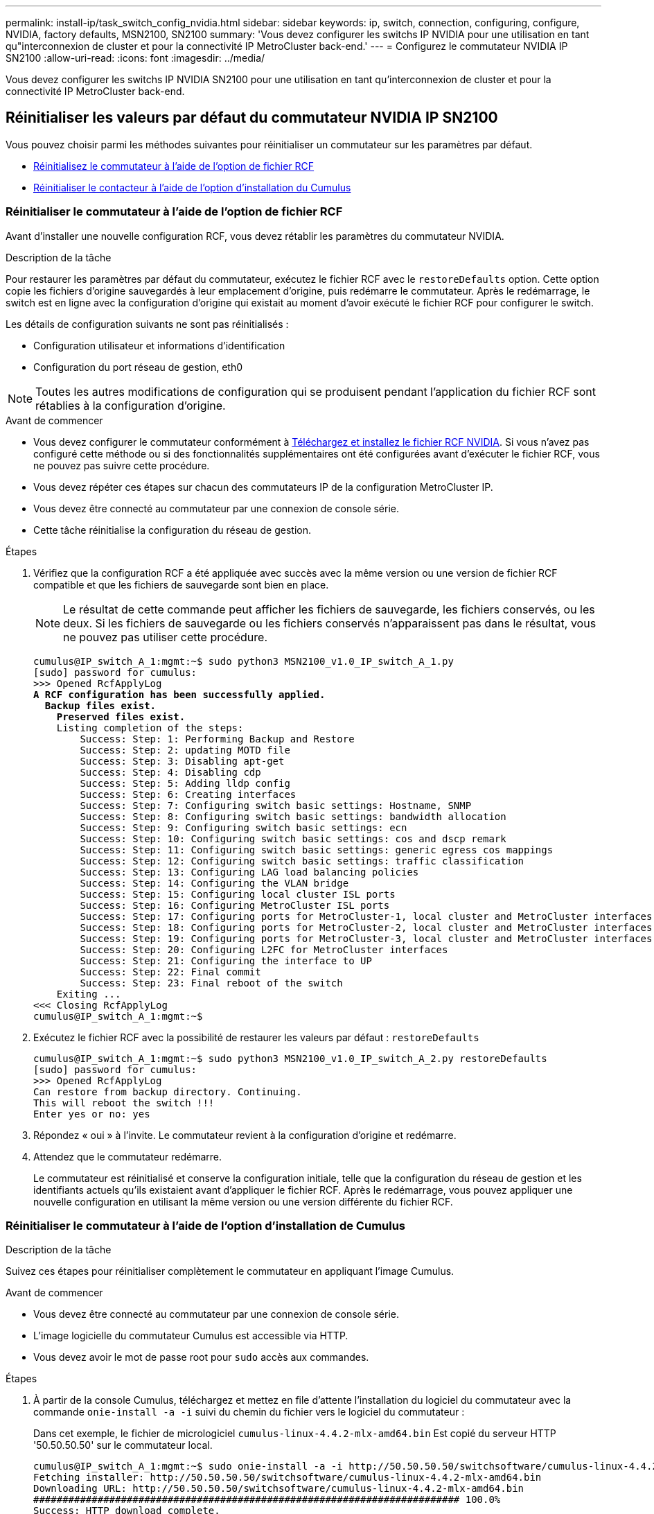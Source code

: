 ---
permalink: install-ip/task_switch_config_nvidia.html 
sidebar: sidebar 
keywords: ip, switch, connection, configuring, configure, NVIDIA, factory defaults, MSN2100, SN2100 
summary: 'Vous devez configurer les switchs IP NVIDIA pour une utilisation en tant qu"interconnexion de cluster et pour la connectivité IP MetroCluster back-end.' 
---
= Configurez le commutateur NVIDIA IP SN2100
:allow-uri-read: 
:icons: font
:imagesdir: ../media/


[role="lead"]
Vous devez configurer les switchs IP NVIDIA SN2100 pour une utilisation en tant qu'interconnexion de cluster et pour la connectivité IP MetroCluster back-end.



== [[Reset-the-switch]] Réinitialiser les valeurs par défaut du commutateur NVIDIA IP SN2100

Vous pouvez choisir parmi les méthodes suivantes pour réinitialiser un commutateur sur les paramètres par défaut.

* <<RCF-file-option,Réinitialisez le commutateur à l'aide de l'option de fichier RCF>>
* <<Cumulus-install-option,Réinitialiser le contacteur à l'aide de l'option d'installation du Cumulus>>




=== [[RCF-fichier-option]]Réinitialiser le commutateur à l'aide de l'option de fichier RCF

Avant d'installer une nouvelle configuration RCF, vous devez rétablir les paramètres du commutateur NVIDIA.

.Description de la tâche
Pour restaurer les paramètres par défaut du commutateur, exécutez le fichier RCF avec le `restoreDefaults` option. Cette option copie les fichiers d'origine sauvegardés à leur emplacement d'origine, puis redémarre le commutateur. Après le redémarrage, le switch est en ligne avec la configuration d'origine qui existait au moment d'avoir exécuté le fichier RCF pour configurer le switch.

Les détails de configuration suivants ne sont pas réinitialisés :

* Configuration utilisateur et informations d'identification
* Configuration du port réseau de gestion, eth0



NOTE: Toutes les autres modifications de configuration qui se produisent pendant l'application du fichier RCF sont rétablies à la configuration d'origine.

.Avant de commencer
* Vous devez configurer le commutateur conformément à <<Download-and-install,Téléchargez et installez le fichier RCF NVIDIA>>. Si vous n'avez pas configuré cette méthode ou si des fonctionnalités supplémentaires ont été configurées avant d'exécuter le fichier RCF, vous ne pouvez pas suivre cette procédure.
* Vous devez répéter ces étapes sur chacun des commutateurs IP de la configuration MetroCluster IP.
* Vous devez être connecté au commutateur par une connexion de console série.
* Cette tâche réinitialise la configuration du réseau de gestion.


.Étapes
. Vérifiez que la configuration RCF a été appliquée avec succès avec la même version ou une version de fichier RCF compatible et que les fichiers de sauvegarde sont bien en place.
+

NOTE: Le résultat de cette commande peut afficher les fichiers de sauvegarde, les fichiers conservés, ou les deux. Si les fichiers de sauvegarde ou les fichiers conservés n'apparaissent pas dans le résultat, vous ne pouvez pas utiliser cette procédure.

+
[listing, subs="+quotes"]
----
cumulus@IP_switch_A_1:mgmt:~$ sudo python3 MSN2100_v1.0_IP_switch_A_1.py
[sudo] password for cumulus:
>>> Opened RcfApplyLog
*A RCF configuration has been successfully applied.*
  *Backup files exist.*
    *Preserved files exist.*
    Listing completion of the steps:
        Success: Step: 1: Performing Backup and Restore
        Success: Step: 2: updating MOTD file
        Success: Step: 3: Disabling apt-get
        Success: Step: 4: Disabling cdp
        Success: Step: 5: Adding lldp config
        Success: Step: 6: Creating interfaces
        Success: Step: 7: Configuring switch basic settings: Hostname, SNMP
        Success: Step: 8: Configuring switch basic settings: bandwidth allocation
        Success: Step: 9: Configuring switch basic settings: ecn
        Success: Step: 10: Configuring switch basic settings: cos and dscp remark
        Success: Step: 11: Configuring switch basic settings: generic egress cos mappings
        Success: Step: 12: Configuring switch basic settings: traffic classification
        Success: Step: 13: Configuring LAG load balancing policies
        Success: Step: 14: Configuring the VLAN bridge
        Success: Step: 15: Configuring local cluster ISL ports
        Success: Step: 16: Configuring MetroCluster ISL ports
        Success: Step: 17: Configuring ports for MetroCluster-1, local cluster and MetroCluster interfaces
        Success: Step: 18: Configuring ports for MetroCluster-2, local cluster and MetroCluster interfaces
        Success: Step: 19: Configuring ports for MetroCluster-3, local cluster and MetroCluster interfaces
        Success: Step: 20: Configuring L2FC for MetroCluster interfaces
        Success: Step: 21: Configuring the interface to UP
        Success: Step: 22: Final commit
        Success: Step: 23: Final reboot of the switch
    Exiting ...
<<< Closing RcfApplyLog
cumulus@IP_switch_A_1:mgmt:~$

----
. Exécutez le fichier RCF avec la possibilité de restaurer les valeurs par défaut : `restoreDefaults`
+
[listing]
----
cumulus@IP_switch_A_1:mgmt:~$ sudo python3 MSN2100_v1.0_IP_switch_A_2.py restoreDefaults
[sudo] password for cumulus:
>>> Opened RcfApplyLog
Can restore from backup directory. Continuing.
This will reboot the switch !!!
Enter yes or no: yes
----
. Répondez « oui » à l'invite. Le commutateur revient à la configuration d'origine et redémarre.
. Attendez que le commutateur redémarre.
+
Le commutateur est réinitialisé et conserve la configuration initiale, telle que la configuration du réseau de gestion et les identifiants actuels qu'ils existaient avant d'appliquer le fichier RCF. Après le redémarrage, vous pouvez appliquer une nouvelle configuration en utilisant la même version ou une version différente du fichier RCF.





=== [[Cumulus-install-option]]Réinitialiser le commutateur à l'aide de l'option d'installation de Cumulus

.Description de la tâche
Suivez ces étapes pour réinitialiser complètement le commutateur en appliquant l'image Cumulus.

.Avant de commencer
* Vous devez être connecté au commutateur par une connexion de console série.
* L'image logicielle du commutateur Cumulus est accessible via HTTP.
* Vous devez avoir le mot de passe root pour `sudo` accès aux commandes.


.Étapes
. À partir de la console Cumulus, téléchargez et mettez en file d'attente l'installation du logiciel du commutateur avec la commande `onie-install -a -i` suivi du chemin du fichier vers le logiciel du commutateur :
+
Dans cet exemple, le fichier de micrologiciel `cumulus-linux-4.4.2-mlx-amd64.bin` Est copié du serveur HTTP '50.50.50.50' sur le commutateur local.

+
[listing]
----
cumulus@IP_switch_A_1:mgmt:~$ sudo onie-install -a -i http://50.50.50.50/switchsoftware/cumulus-linux-4.4.2-mlx-amd64.bin
Fetching installer: http://50.50.50.50/switchsoftware/cumulus-linux-4.4.2-mlx-amd64.bin
Downloading URL: http://50.50.50.50/switchsoftware/cumulus-linux-4.4.2-mlx-amd64.bin
######################################################################### 100.0%
Success: HTTP download complete.
tar: ./sysroot.tar: time stamp 2021-01-30 17:00:58 is 53895092.604407122 s in the future
tar: ./kernel: time stamp 2021-01-30 17:00:58 is 53895092.582826352 s in the future
tar: ./initrd: time stamp 2021-01-30 17:00:58 is 53895092.509682557 s in the future
tar: ./embedded-installer/bootloader/grub: time stamp 2020-12-10 15:25:16 is 49482950.509433937 s in the future
tar: ./embedded-installer/bootloader/init: time stamp 2020-12-10 15:25:16 is 49482950.509336507 s in the future
tar: ./embedded-installer/bootloader/uboot: time stamp 2020-12-10 15:25:16 is 49482950.509213637 s in the future
tar: ./embedded-installer/bootloader: time stamp 2020-12-10 15:25:16 is 49482950.509153787 s in the future
tar: ./embedded-installer/lib/init: time stamp 2020-12-10 15:25:16 is 49482950.509064547 s in the future
tar: ./embedded-installer/lib/logging: time stamp 2020-12-10 15:25:16 is 49482950.508997777 s in the future
tar: ./embedded-installer/lib/platform: time stamp 2020-12-10 15:25:16 is 49482950.508913317 s in the future
tar: ./embedded-installer/lib/utility: time stamp 2020-12-10 15:25:16 is 49482950.508847367 s in the future
tar: ./embedded-installer/lib/check-onie: time stamp 2020-12-10 15:25:16 is 49482950.508761477 s in the future
tar: ./embedded-installer/lib: time stamp 2020-12-10 15:25:47 is 49482981.508710647 s in the future
tar: ./embedded-installer/storage/blk: time stamp 2020-12-10 15:25:16 is 49482950.508631277 s in the future
tar: ./embedded-installer/storage/gpt: time stamp 2020-12-10 15:25:16 is 49482950.508523097 s in the future
tar: ./embedded-installer/storage/init: time stamp 2020-12-10 15:25:16 is 49482950.508437507 s in the future
tar: ./embedded-installer/storage/mbr: time stamp 2020-12-10 15:25:16 is 49482950.508371177 s in the future
tar: ./embedded-installer/storage/mtd: time stamp 2020-12-10 15:25:16 is 49482950.508293856 s in the future
tar: ./embedded-installer/storage: time stamp 2020-12-10 15:25:16 is 49482950.508243666 s in the future
tar: ./embedded-installer/platforms.db: time stamp 2020-12-10 15:25:16 is 49482950.508179456 s in the future
tar: ./embedded-installer/install: time stamp 2020-12-10 15:25:47 is 49482981.508094606 s in the future
tar: ./embedded-installer: time stamp 2020-12-10 15:25:47 is 49482981.508044066 s in the future
tar: ./control: time stamp 2021-01-30 17:00:58 is 53895092.507984316 s in the future
tar: .: time stamp 2021-01-30 17:00:58 is 53895092.507920196 s in the future
Staging installer image...done.
WARNING:
WARNING: Activating staged installer requested.
WARNING: This action will wipe out all system data.
WARNING: Make sure to back up your data.
WARNING:
Are you sure (y/N)? y
Activating staged installer...done.
Reboot required to take effect.
cumulus@IP_switch_A_1:mgmt:~$
----
. Répondez `y` à l'invite pour confirmer l'installation lors du téléchargement et de la vérification de l'image.
. Redémarrez le commutateur pour installer le nouveau logiciel : `sudo reboot`
+
[listing]
----
cumulus@IP_switch_A_1:mgmt:~$ sudo reboot
----
+

NOTE: Le commutateur redémarre et entre dans l'installation du logiciel du commutateur, ce qui prend un certain temps. Une fois l'installation terminée, le commutateur redémarre et reste à l'invite de connexion.

. Configurer les paramètres de base du commutateur
+
.. Lorsque le commutateur est démarré et que vous êtes invité à ouvrir une session, connectez-vous et modifiez le mot de passe.
+

NOTE: Le nom d'utilisateur est 'cumulus' et le mot de passe par défaut est 'cumulus'.



+
[listing]
----
Debian GNU/Linux 10 cumulus ttyS0

cumulus login: cumulus
Password:
You are required to change your password immediately (administrator enforced)
Changing password for cumulus.
Current password:
New password:
Retype new password:
Linux cumulus 4.19.0-cl-1-amd64 #1 SMP Cumulus 4.19.206-1+cl4.4.2u1 (2021-12-18) x86_64

Welcome to NVIDIA Cumulus (R) Linux (R)

For support and online technical documentation, visit
http://www.cumulusnetworks.com/support

The registered trademark Linux (R) is used pursuant to a sublicense from LMI,
the exclusive licensee of Linus Torvalds, owner of the mark on a world-wide
basis.

cumulus@cumulus:mgmt:~$
----
. Configuration de l'interface réseau de gestion
+

NOTE: L'exemple suivant montre comment configurer le nom d'hôte (IP_switch_A_1), l'adresse IP (10.10.10.10), le masque de réseau (255.255.255.0 (24)) et la passerelle (10.10.10.1) à l'aide des commandes : `net add hostname <hostname>`, `net add interface eth0 ip address <IPAddress/mask>`, et `net add interface eth0 ip gateway <Gateway>`.

+
[listing]
----

cumulus@cumulus:mgmt:~$ net add hostname IP_switch_A_1
cumulus@cumulus:mgmt:~$ net add interface eth0 ip address 10.0.10.10/24
cumulus@cumulus:mgmt:~$ net add interface eth0 ip gateway 10.10.10.1
cumulus@cumulus:mgmt:~$ net pending

.
.
.


cumulus@cumulus:mgmt:~$ net commit

.
.
.


net add/del commands since the last "net commit"


User Timestamp Command

cumulus 2021-05-17 22:21:57.437099 net add hostname Switch-A-1
cumulus 2021-05-17 22:21:57.538639 net add interface eth0 ip address 10.10.10.10/24
cumulus 2021-05-17 22:21:57.635729 net add interface eth0 ip gateway 10.10.10.1

cumulus@cumulus:mgmt:~$
----
. Redémarrez le commutateur à l'aide du `sudo reboot` commande.
+
[listing]
----
cumulus@cumulus:~$ sudo reboot
----
+
Lorsque le commutateur redémarre, vous pouvez appliquer une nouvelle configuration en suivant les étapes de la section <<Download-and-install,Téléchargez et installez le fichier RCF NVIDIA>>.





== [[Download-and-install]]Télécharger et installer les fichiers RCF NVIDIA

Vous devez télécharger et installer le fichier RCF de commutateur sur chaque commutateur de la configuration IP de MetroCluster.

.Avant de commencer
* Vous devez avoir le mot de passe root pour `sudo` accès aux commandes.
* Le logiciel du commutateur est installé et le réseau de gestion est configuré.
* Vous avez suivi les étapes d'installation initiale du commutateur à l'aide de la méthode 1 ou de la méthode 2.
* Vous n'avez appliqué aucune configuration supplémentaire après l'installation initiale.
+

NOTE: Si vous effectuez une autre configuration après la réinitialisation du commutateur et avant d'appliquer le fichier RCF, cette procédure ne peut pas être utilisée.



.Description de la tâche
Vous devez répéter ces étapes sur chacun des commutateurs IP de la configuration IP MetroCluster (nouvelle installation) ou sur le commutateur de remplacement (remplacement du commutateur).

.Étapes
. Générer les fichiers RCF NVIDIA pour MetroCluster IP.
+
.. Téléchargez le https://mysupport.netapp.com/site/tools/tool-eula/rcffilegenerator["RcfFileGenerator pour MetroCluster IP"^].
.. Générez le fichier RCF pour votre configuration à l'aide de RcfFileGenerator pour MetroCluster IP.
.. Accédez à votre répertoire personnel. Si vous êtes enregistré en tant que 'culus', le chemin du fichier est `/home/cumulus`.
+
[listing]
----
cumulus@IP_switch_A_1:mgmt:~$ cd ~
cumulus@IP_switch_A_1:mgmt:~$ pwd
/home/cumulus
cumulus@IP_switch_A_1:mgmt:~$
----
.. Téléchargez le fichier RCF dans ce répertoire. L'exemple suivant montre que vous utilisez SCP pour télécharger le fichier `MSN2100_v1.0_IP_switch_A_1.txt` du serveur '50.50.50.50' à votre répertoire personnel et enregistrez-le sous `MSN2100_v1.0_IP_switch_A_1.py`:
+
[listing]
----
cumulus@Switch-A-1:mgmt:~$ scp username@50.50.50.50:/RcfFiles/MSN2100_v1.0_IP_switch_A_1.txt ./MSN2100_v1.0_IP_switch-A1.py
The authenticity of host '50.50.50.50 (50.50.50.50)' can't be established.
RSA key fingerprint is SHA256:B5gBtOmNZvdKiY+dPhh8=ZK9DaKG7g6sv+2gFlGVF8E.
Are you sure you want to continue connecting (yes/no)? yes
Warning: Permanently added '50.50.50.50' (RSA) to the list of known hosts.
***********************************************************************
Banner of the SCP server
***********************************************************************
username@50.50.50.50's password:
MSN2100_v1.0-X2_IP_switch_A1.txt 100% 55KB 1.4MB/s 00:00
cumulus@IP_switch_A_1:mgmt:~$
----


. Exécutez le fichier RCF. Le fichier RCF requiert une option permettant d'appliquer une ou plusieurs étapes. Sauf instruction contraire du support technique, exécutez le fichier RCF sans l'option de ligne de commande. Pour vérifier l'état d'achèvement des différentes étapes du fichier RCF, utilisez l'option '-1' ou 'All' pour appliquer toutes les étapes (en attente).
+
[listing]
----

cumulus@IP_switch_A_1:mgmt:~$ sudo python3 MSN2100_v1.0_IP_switch_A_1.py
all
[sudo] password for cumulus:
The switch will be rebooted after the step(s) have been run.
Enter yes or no: yes



... the steps will apply - this is generating a lot of output ...



Running Step 24: Final reboot of the switch



... The switch will reboot if all steps applied successfully ...
----


